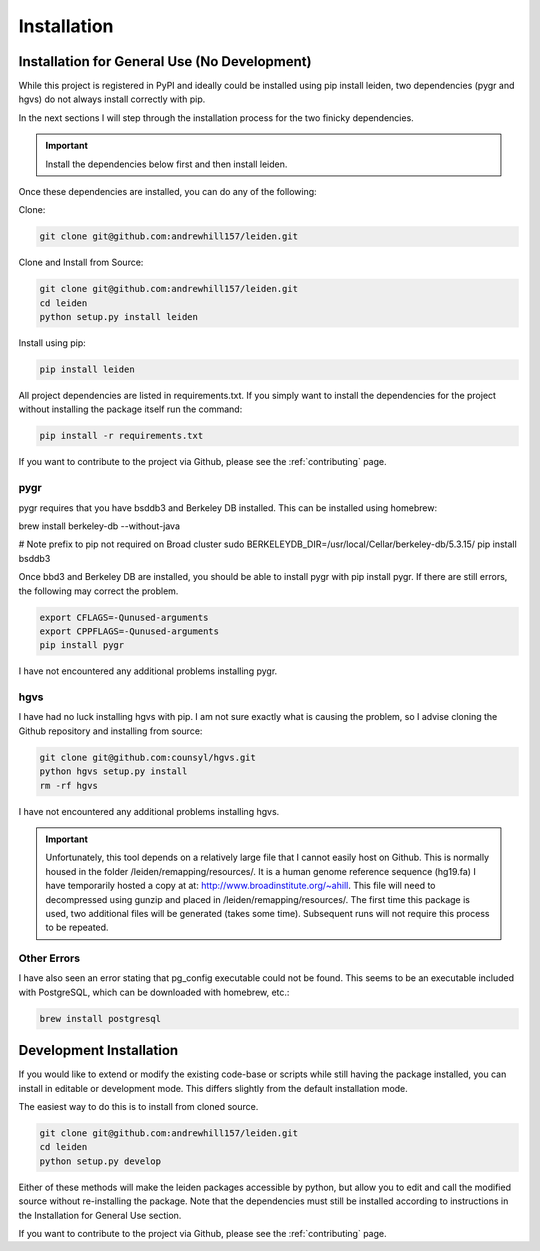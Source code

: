 .. _dependencies:

Installation
============

Installation for General Use (No Development)
^^^^^^^^^^^^^^^^^^^^^^^^^^^^^^^^^^^^^^^^^^^^^
While this project is registered in PyPI and ideally could be installed using pip install leiden, two dependencies (pygr and hgvs) do not always install correctly with pip.

In the next sections I will step through the installation process for the two finicky dependencies.

.. important::
    Install the dependencies below first and then install leiden.

Once these dependencies are installed, you can do any of the following:

Clone:

.. code-block:: bash

    git clone git@github.com:andrewhill157/leiden.git

Clone and Install from Source:

.. code-block:: bash

    git clone git@github.com:andrewhill157/leiden.git
    cd leiden
    python setup.py install leiden

Install using pip:

.. code-block:: bash

    pip install leiden


All project dependencies are listed in requirements.txt. If you simply want to install the dependencies for the project
without installing the package itself run the command:

.. code-block:: bash

    pip install -r requirements.txt

If you want to contribute to the project via Github, please see the :ref:`contributing` page.

pygr
++++

pygr requires that you have bsddb3 and Berkeley DB installed. This can be installed using homebrew:

brew install berkeley-db --without-java

# Note prefix to pip not required on Broad cluster
sudo BERKELEYDB_DIR=/usr/local/Cellar/berkeley-db/5.3.15/ pip install bsddb3

Once bbd3 and Berkeley DB are installed, you should be able to install pygr with pip install pygr. If there are still errors,
the following may correct the problem.

.. code-block::

    export CFLAGS=-Qunused-arguments
    export CPPFLAGS=-Qunused-arguments
    pip install pygr

I have not encountered any additional problems installing pygr.

hgvs
++++
I have had no luck installing hgvs with pip. I am not sure exactly what is causing the problem, so I advise cloning the Github repository and installing from source:

.. code-block::

    git clone git@github.com:counsyl/hgvs.git
    python hgvs setup.py install
    rm -rf hgvs

I have not encountered any additional problems installing hgvs.

.. important::
    Unfortunately, this tool depends on a relatively large file that I cannot easily host on Github. This is normally housed
    in the folder /leiden/remapping/resources/. It is a human genome reference sequence (hg19.fa) I have temporarily hosted a
    copy at at: http://www.broadinstitute.org/~ahill. This file will need to decompressed using gunzip and placed in
    /leiden/remapping/resources/. The first time this package is used, two additional files will be generated (takes some time).
    Subsequent runs will not require this process to be repeated.

Other Errors
++++++++++++

I have also seen an error stating that pg_config executable could not be found. This seems to be an executable included
with PostgreSQL, which can be downloaded with homebrew, etc.:

.. code-block::

    brew install postgresql


Development Installation
^^^^^^^^^^^^^^^^^^^^^^^^

If you would like to extend or modify the existing code-base or scripts while still having the package installed,
you can install in editable or development mode. This differs slightly from the default installation mode.

The easiest way to do this is to install from cloned source.

.. code-block:: bash

    git clone git@github.com:andrewhill157/leiden.git
    cd leiden
    python setup.py develop

Either of these methods will make the leiden packages accessible by python, but allow you to edit and call the modified
source without re-installing the package. Note that the dependencies must still be installed according to instructions in
the Installation for General Use section.

If you want to contribute to the project via Github, please see the :ref:`contributing` page.